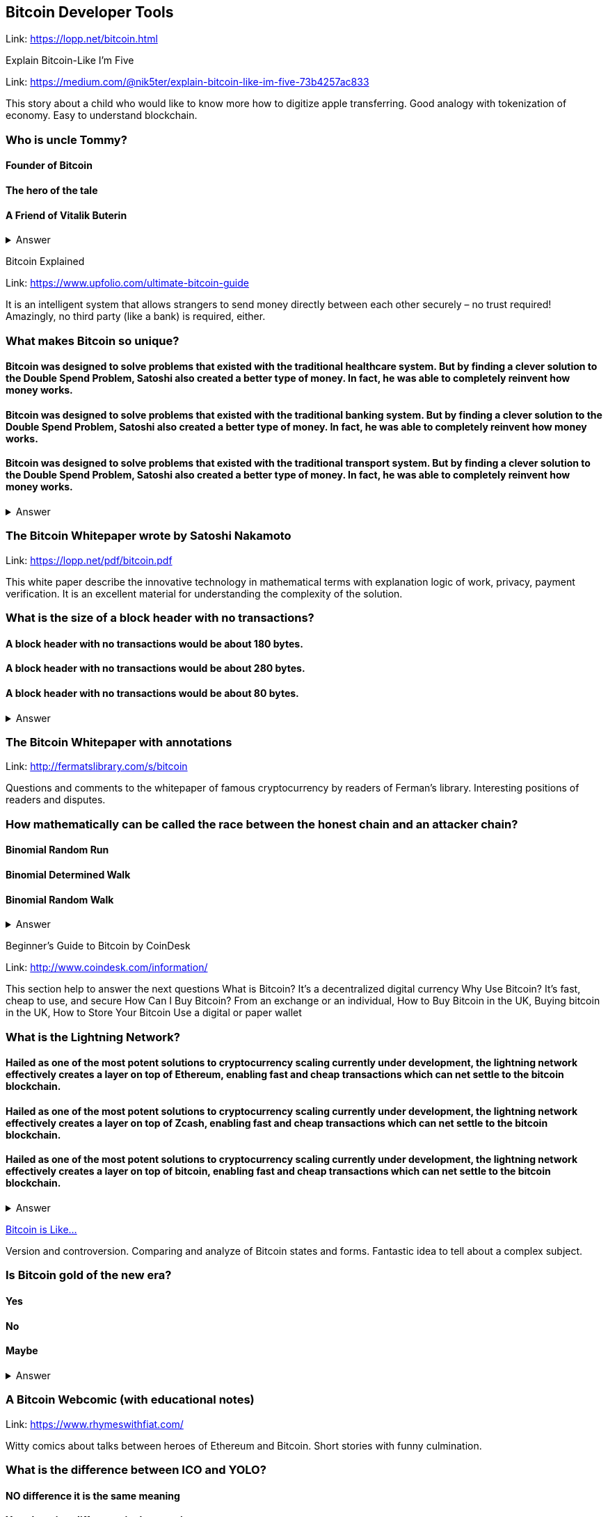 ==  Bitcoin Developer Tools
Link: https://lopp.net/bitcoin.html

Explain Bitcoin-Like I'm Five

Link: https://medium.com/@nik5ter/explain-bitcoin-like-im-five-73b4257ac833

This story about a child who would like to know more how to digitize apple transferring.
Good analogy with tokenization of economy. Easy to understand blockchain.

=== Who is uncle Tommy?
==== Founder of Bitcoin
==== The hero of the tale
==== A Friend of Vitalik Buterin

+++ <details><summary> +++
    Answer
    +++ </summary><div> +++
----
The hero of the tale
----
+++ </div></details> +++

Bitcoin Explained

Link: https://www.upfolio.com/ultimate-bitcoin-guide

It is an intelligent system that allows strangers to send money directly between each other securely – no trust required! Amazingly, no third party (like a bank) is required, either. 

=== What makes Bitcoin so unique?
==== Bitcoin was designed to solve problems that existed with the traditional healthcare system. But by finding a clever solution to the Double Spend Problem, Satoshi also created a better type of money. In fact, he was able to completely reinvent how money works.

==== Bitcoin was designed to solve problems that existed with the traditional banking system. But by finding a clever solution to the Double Spend Problem, Satoshi also created a better type of money. In fact, he was able to completely reinvent how money works.

==== Bitcoin was designed to solve problems that existed with the traditional transport system. But by finding a clever solution to the Double Spend Problem, Satoshi also created a better type of money. In fact, he was able to completely reinvent how money works.

+++ <details><summary> +++
    Answer
    +++ </summary><div> +++
----
Bitcoin was designed to solve problems that existed with the traditional banking system. But by finding a clever solution to the Double Spend Problem, Satoshi also created a better type of money. In fact, he was able to completely reinvent how money works.
----
+++ </div></details> +++

=== The Bitcoin Whitepaper wrote by Satoshi Nakamoto

Link: https://lopp.net/pdf/bitcoin.pdf

This white paper describe the innovative technology in mathematical terms with explanation logic of work, privacy, payment verification.  It is an excellent material for understanding the complexity of the solution.

=== What is the size of a block header with no transactions?
==== A block header with no transactions would be about 180 bytes. 
==== A block header with no transactions would be about 280 bytes. 
==== A block header with no transactions would be about 80 bytes. 

+++ <details><summary> +++
    Answer
    +++ </summary><div> +++
----
A block header with no transactions would be about 80 bytes. 
----
+++ </div></details> +++

=== The Bitcoin Whitepaper with annotations

Link: http://fermatslibrary.com/s/bitcoin

Questions and comments to the whitepaper of famous cryptocurrency by readers of Ferman’s library. Interesting positions of readers and disputes.

=== How mathematically can be called the race between the honest chain and an attacker chain?
==== Binomial Random Run
==== Binomial Determined Walk
==== Binomial Random Walk


+++ <details><summary> +++
    Answer
    +++ </summary><div> +++
----
Binomial Random Walk
----
+++ </div></details> +++

Beginner's Guide to Bitcoin by CoinDesk

Link: http://www.coindesk.com/information/

This section help to answer the next questions 
What is Bitcoin? It's a decentralized digital currency Why Use Bitcoin? It's fast, cheap to use, and secure How Can I Buy Bitcoin? From an exchange or an individual, How to Buy Bitcoin in the UK, Buying bitcoin in the UK,  How to Store Your Bitcoin  Use a digital or paper wallet

=== What is the Lightning Network?
==== Hailed as one of the most potent solutions to cryptocurrency scaling currently under development, the lightning network effectively creates a layer on top of Ethereum, enabling fast and cheap transactions which can net settle to the bitcoin blockchain.

==== Hailed as one of the most potent solutions to cryptocurrency scaling currently under development, the lightning network effectively creates a layer on top of Zcash, enabling fast and cheap transactions which can net settle to the bitcoin blockchain.

==== Hailed as one of the most potent solutions to cryptocurrency scaling currently under development, the lightning network effectively creates a layer on top of bitcoin, enabling fast and cheap transactions which can net settle to the bitcoin blockchain.

+++ <details><summary> +++
    Answer
    +++ </summary><div> +++
----
Hailed as one of the most potent solutions to cryptocurrency scaling currently under development, the lightning network effectively creates a layer on top of bitcoin, enabling fast and cheap transactions which can net settle to the bitcoin blockchain.
----
+++ </div></details> +++

http://blog.oleganza.com/post/85111558553/bitcoin-is-like[Bitcoin is Like…]

Version and controversion. Comparing and analyze of Bitcoin states and forms. Fantastic idea to tell about a complex subject. 

=== Is Bitcoin gold of the new era? 
==== Yes
==== No
==== Maybe
+++ <details><summary> +++
    Answer
    +++ </summary><div> +++
----
Like gold, Bitcoin is shiny: it attracts people with its beautiful engineering, built-in contract programming language, wise incentives, and libertarian promise of freedom from coercion.
----
+++ </div></details> +++

=== A Bitcoin Webcomic (with educational notes)

Link: https://www.rhymeswithfiat.com/

Witty comics about talks between heroes of Ethereum and Bitcoin. Short stories with funny culmination. 

=== What is the difference between ICO and YOLO?
==== NO difference it is the same meaning
==== Yes, there is a difference in the meaning


+++ <details><summary> +++
    Answer
    +++ </summary><div> +++
----
YOLO - you only libe once
ICO - Initial coin offering 
----
+++ </div></details> +++

=== Bitcoin Infographics

Link: https://www.bitcoindesigned.com/

The Infographics that demonstrate in a natural way different conceptions of Bitcoin. You get the answers is Bitcoin anonymous or about Byzantine general problem. 

=== What are light wallets?
==== Light wallets that don't download the full blockchain nor verify all the transactions.
==== Light wallets that download the full blockchain nor verify all the transactions.
==== Light wallets that don't download the full blockchain verify all the transactions.

+++ <details><summary> +++
    Answer
    +++ </summary><div> +++
----
Light wallets that don't download the full blockchain nor verify all the transactions.
----
+++ </div></details> +++

=== The Trust Machine: The Story of Bitcoin

Link: https://www.youtube.com/watch?v=ZKwqNgG-Sv4

=== Who is the author of whitepaper of Bitcoin
==== Satoshi Nakamoto
==== VItalik Buterin
==== Bobby Fisher

+++ <details><summary> +++
    Answer
    +++ </summary><div> +++
----
Satoshi Nakamoto
----
+++ </div></details> +++

=== Reading Bitcoin - translated articles

Link: https://readingbitcoin.org/

The aggregator of articles from the leading platform like blockstream.com written by different bloggers. Good explanation of material with the visualization of not trivial technologies and processes. 

=== By which company was presented hte multiparty off-chain contract the channel factories
==== Burchert et al. 
==== Archert et al. 
==== Rchert et al. 

